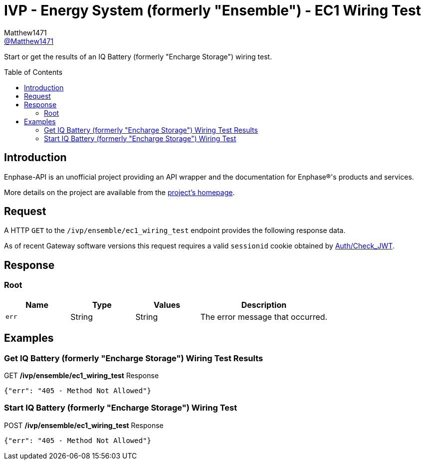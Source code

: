 = IVP - Energy System (formerly "Ensemble") - EC1 Wiring Test
:toc: preamble
Matthew1471 <https://github.com/matthew1471[@Matthew1471]>;

// Document Settings:

// Set the ID Prefix and ID Separators to be consistent with GitHub so links work irrespective of rendering platform. (https://docs.asciidoctor.org/asciidoc/latest/sections/id-prefix-and-separator/)
:idprefix:
:idseparator: -

// Any code blocks will be in JSON by default.
:source-language: json

ifndef::env-github[:icons: font]

// Set the admonitions to have icons (Github Emojis) if rendered on GitHub (https://blog.mrhaki.com/2016/06/awesome-asciidoctor-using-admonition.html).
ifdef::env-github[]
:status:
:caution-caption: :fire:
:important-caption: :exclamation:
:note-caption: :paperclip:
:tip-caption: :bulb:
:warning-caption: :warning:
endif::[]

// Document Variables:
:release-version: 1.0
:url-org: https://github.com/Matthew1471
:url-repo: {url-org}/Enphase-API
:url-contributors: {url-repo}/graphs/contributors

Start or get the results of an IQ Battery (formerly "Encharge Storage") wiring test.

== Introduction

Enphase-API is an unofficial project providing an API wrapper and the documentation for Enphase(R)'s products and services.

More details on the project are available from the link:../../../../README.adoc[project's homepage].

== Request

A HTTP `GET` to the `/ivp/ensemble/ec1_wiring_test` endpoint provides the following response data.

As of recent Gateway software versions this request requires a valid `sessionid` cookie obtained by link:../../Auth/Check_JWT.adoc[Auth/Check_JWT].

== Response

=== Root

[cols="1,1,1,2", options="header"]
|===
|Name
|Type
|Values
|Description

|`err`
|String
|String
|The error message that occurred.

|===

== Examples

=== Get IQ Battery (formerly "Encharge Storage") Wiring Test Results

.GET */ivp/ensemble/ec1_wiring_test* Response
[source,json,subs="+quotes"]
----
{"err": "405 - Method Not Allowed"}
----

=== Start IQ Battery (formerly "Encharge Storage") Wiring Test

.POST */ivp/ensemble/ec1_wiring_test* Response
[source,json,subs="+quotes"]
----
{"err": "405 - Method Not Allowed"}
----